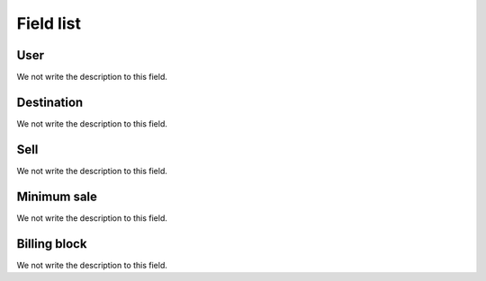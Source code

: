 .. _userRate-menu-list:

**********
Field list
**********



.. _userRate-id_user:

User
""""

We not write the description to this field.




.. _userRate-id_prefix:

Destination
"""""""""""

We not write the description to this field.




.. _userRate-rateinitial:

Sell
""""

We not write the description to this field.




.. _userRate-initblock:

Minimum sale
""""""""""""

We not write the description to this field.




.. _userRate-billingblock:

Billing block
"""""""""""""

We not write the description to this field.



